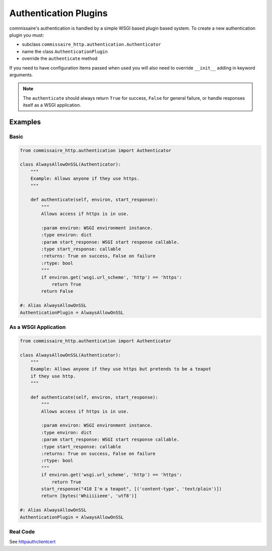 .. _authdevel:

Authentication Plugins
======================

commissaire's authentication is handled by a simple WSGI based
plugin based system. To create a new authentication plugin you must:

- subclass ``commissaire_http.authentication.Authenticator``
- name the class ``AuthenticationPlugin``
- override the ``authenticate`` method

If you need to have configuration items passed when used you will also need to
override ``__init__`` adding in keyword arguments.

.. note::

   The ``authenticate`` should always return ``True`` for success,
   ``False`` for general failure, or handle responses itself as a WSGI
   application.

Examples
````````

Basic
~~~~~

.. code-block:: python

    from commissaire_http.authentication import Authenticator

    class AlwaysAllowOnSSL(Authenticator):
        """
        Example: Allows anyone if they use https.
        """

        def authenticate(self, environ, start_response):
            """
            Allows access if https is in use.

            :param environ: WSGI environment instance.
            :type environ: dict
            :param start_response: WSGI start response callable.
            :type start_response: callable
            :returns: True on success, False on failure
            :rtype: bool
            """
            if environ.get('wsgi.url_scheme', 'http') == 'https':
                return True
            return False

    #: Alias AlwaysAllowOnSSL
    AuthenticationPlugin = AlwaysAllowOnSSL


As a WSGI Application
~~~~~~~~~~~~~~~~~~~~~~

.. code-block:: python

    from commissaire_http.authentication import Authenticator

    class AlwaysAllowOnSSL(Authenticator):
        """
        Example: Allows anyone if they use https but pretends to be a teapot
        if they use http.
        """

        def authenticate(self, environ, start_response):
            """
            Allows access if https is in use.

            :param environ: WSGI environment instance.
            :type environ: dict
            :param start_response: WSGI start response callable.
            :type start_response: callable
            :returns: True on success, False on failure
            :rtype: bool
            """
            if environ.get('wsgi.url_scheme', 'http') == 'https':
                return True
            start_response("418 I'm a teapot", [('content-type', 'text/plain')])
            return [bytes('Whiiiiieee', 'utf8')]

    #: Alias AlwaysAllowOnSSL
    AuthenticationPlugin = AlwaysAllowOnSSL


Real Code
~~~~~~~~~
See `httpauthclientcert <https://github.com/projectatomic/commissaire-http/blob/master/src/commissaire_http/authentication/httpauthclientcert.py>`_
